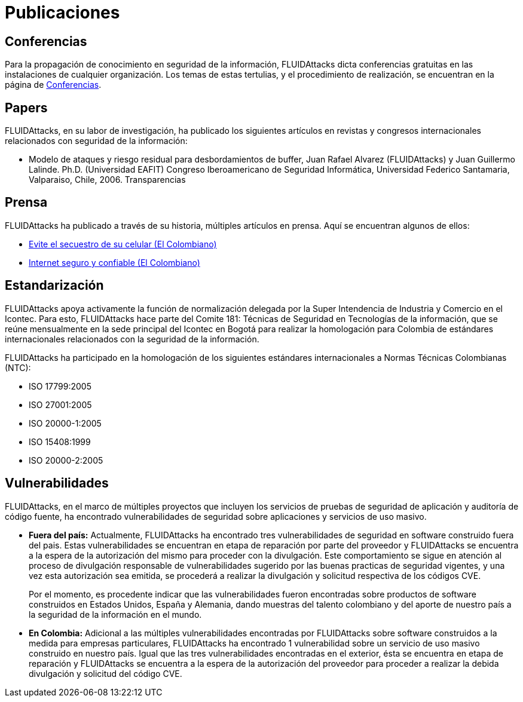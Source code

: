 :slug: publicaciones/
:description: En esta página presentamos las principales publicaciones que ha tenido FLUID a lo largo de los años. Dentro de éstas publicaciones se cuentan los artículos en revistas y congresos internacionales, los artículos de prensa, los hallazgos destacables en software dentro y fuera del país y más.
:keywords: FLUID, Publicaciones, Conferencias, Papers, Prensa, Proyectos.
:translate: publications/

= Publicaciones

== Conferencias

Para la propagación de conocimiento en seguridad de la información,
+FLUIDAttacks+ dicta conferencias gratuitas
en las instalaciones de cualquier organización.
Los temas de estas tertulias, y el procedimiento de realización,
se encuentran en la página de link:../eventos/[Conferencias].

== Papers

+FLUIDAttacks+, en su labor de investigación,
ha publicado los siguientes artículos en revistas y congresos internacionales
relacionados con seguridad de la información:

* Modelo de ataques y riesgo residual para desbordamientos de +buffer+,
Juan Rafael Alvarez (+FLUIDAttacks+) y Juan Guillermo Lalinde.
Ph.D. (Universidad EAFIT) Congreso Iberoamericano de Seguridad Informática,
Universidad Federico Santamaria, Valparaiso, Chile, 2006. Transparencias

== Prensa

+FLUIDAttacks+ ha publicado a través de su historia,
múltiples artículos en prensa.
Aquí se encuentran algunos de ellos:

* link:http://www.elcolombiano.com/historico/evite_el_secuestro_de_su_celular-CGEC_34886[Evite el secuestro de su celular (El Colombiano)]
* link:http://www.elcolombiano.com/historico/internet_seguro_y_confiable-KJEC_46693[Internet seguro y confiable (El Colombiano)]

== Estandarización

+FLUIDAttacks+ apoya activamente la función de normalización delegada
por la Super Intendencia de Industria y Comercio en el +Icontec+.
Para esto, +FLUIDAttacks+ hace parte del Comite 181:
Técnicas de Seguridad en Tecnologías de la información,
que se reúne mensualmente en la sede principal del +Icontec+ en Bogotá
para realizar la homologación para Colombia de estándares internacionales
relacionados con la seguridad de la información.

+FLUIDAttacks+ ha participado en la homologación de los siguientes
estándares internacionales a Normas Técnicas Colombianas (+NTC+):

* +ISO 17799:2005+
* +ISO 27001:2005+
* +ISO 20000-1:2005+
* +ISO 15408:1999+
* +ISO 20000-2:2005+

== Vulnerabilidades

+FLUIDAttacks+, en el marco de múltiples proyectos que incluyen
los servicios de pruebas de seguridad de aplicación
y auditoría de código fuente,
ha encontrado vulnerabilidades de seguridad sobre aplicaciones
y servicios de uso masivo.

* *Fuera del país:*
Actualmente, +FLUIDAttacks+ ha encontrado tres vulnerabilidades
de seguridad en +software+ construido fuera del pais.
Estas vulnerabilidades se encuentran en etapa de reparación
por parte del proveedor y +FLUIDAttacks+ se encuentra a la espera
de la autorización del mismo para proceder con la divulgación.
Este comportamiento se sigue en atención al proceso de divulgación
responsable de vulnerabilidades sugerido por las buenas practicas
de seguridad vigentes, y una vez esta autorización sea emitida,
se procederá a realizar la divulgación
y solicitud respectiva de los códigos +CVE+.
+
Por el momento, es procedente indicar que las vulnerabilidades
fueron encontradas sobre productos de +software+ construidos
en Estados Unidos, España y Alemania, dando muestras del talento colombiano
y del aporte de nuestro país a la seguridad de la información en el mundo.

* *En Colombia:*
Adicional a las múltiples vulnerabilidades encontradas por +FLUIDAttacks+
sobre +software+ construidos a la medida para empresas particulares,
+FLUIDAttacks+ ha encontrado 1 vulnerabilidad sobre un servicio de uso masivo
construido en nuestro país.
Igual que las tres vulnerabilidades encontradas en el exterior,
ésta se encuentra en etapa de reparación y +FLUIDAttacks+
se encuentra a la espera de la autorización del proveedor
para proceder a realizar la debida divulgación y solicitud del código +CVE+.
